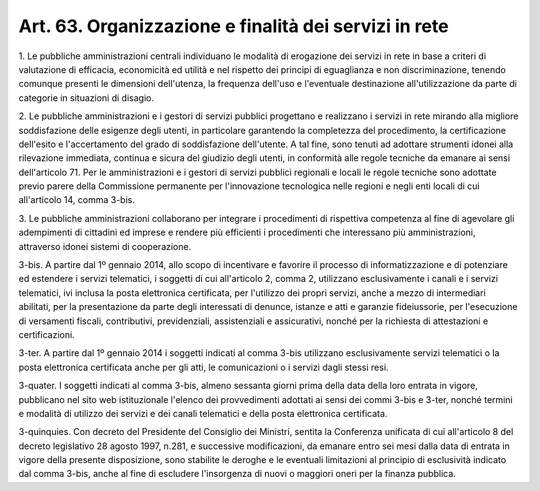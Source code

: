 .. _art63:

Art. 63. Organizzazione e finalità dei servizi in rete
^^^^^^^^^^^^^^^^^^^^^^^^^^^^^^^^^^^^^^^^^^^^^^^^^^^^^^



1\. Le pubbliche amministrazioni centrali individuano le modalità di erogazione dei servizi in rete in base a criteri di valutazione di efficacia, economicità ed utilità e nel rispetto dei principi di eguaglianza e non discriminazione, tenendo comunque presenti le dimensioni dell'utenza, la frequenza dell'uso e l'eventuale destinazione all'utilizzazione da parte di categorie in situazioni di disagio.

2\. Le pubbliche amministrazioni e i gestori di servizi pubblici progettano e realizzano i servizi in rete mirando alla migliore soddisfazione delle esigenze degli utenti, in particolare garantendo la completezza del procedimento, la certificazione dell'esito e l'accertamento del grado di soddisfazione dell'utente. A tal fine, sono tenuti ad adottare strumenti idonei alla rilevazione immediata, continua e sicura del giudizio degli utenti, in conformità alle regole tecniche da emanare ai sensi dell'articolo 71. Per le amministrazioni e i gestori di servizi pubblici regionali e locali le regole tecniche sono adottate previo parere della Commissione permanente per l'innovazione tecnologica nelle regioni e negli enti locali di cui all'articolo 14, comma 3-bis.

3\. Le pubbliche amministrazioni collaborano per integrare i procedimenti di rispettiva competenza al fine di agevolare gli adempimenti di cittadini ed imprese e rendere più efficienti i procedimenti che interessano più amministrazioni, attraverso idonei sistemi di cooperazione.

3-bis\. A partire dal 1º gennaio 2014, allo scopo di incentivare e favorire il processo di informatizzazione e di potenziare ed estendere i servizi telematici, i soggetti di cui all'articolo 2, comma 2, utilizzano esclusivamente i canali e i servizi telematici, ivi inclusa la posta elettronica certificata, per l'utilizzo dei propri servizi, anche a mezzo di intermediari abilitati, per la presentazione da parte degli interessati di denunce, istanze e atti e garanzie fideiussorie, per l'esecuzione di versamenti fiscali, contributivi, previdenziali, assistenziali e assicurativi, nonché per la richiesta di attestazioni e certificazioni.

3-ter\. A partire dal 1º gennaio 2014 i soggetti indicati al comma 3-bis utilizzano esclusivamente servizi telematici o la posta elettronica certificata anche per gli atti, le comunicazioni o i servizi dagli stessi resi.

3-quater\. I soggetti indicati al comma 3-bis, almeno sessanta giorni prima della data della loro entrata in vigore, pubblicano nel sito web istituzionale l'elenco dei provvedimenti adottati ai sensi dei commi 3-bis e 3-ter, nonché termini e modalità di utilizzo dei servizi e dei canali telematici e della posta elettronica certificata.

3-quinquies\. Con decreto del Presidente del Consiglio dei Ministri, sentita la Conferenza unificata di cui all'articolo 8 del decreto legislativo 28 agosto 1997, n.281, e successive modificazioni, da emanare entro sei mesi dalla data di entrata in vigore della presente disposizione, sono stabilite le deroghe e le eventuali limitazioni al principio di esclusività indicato dal comma 3-bis, anche al fine di escludere l'insorgenza di nuovi o maggiori oneri per la finanza pubblica.
